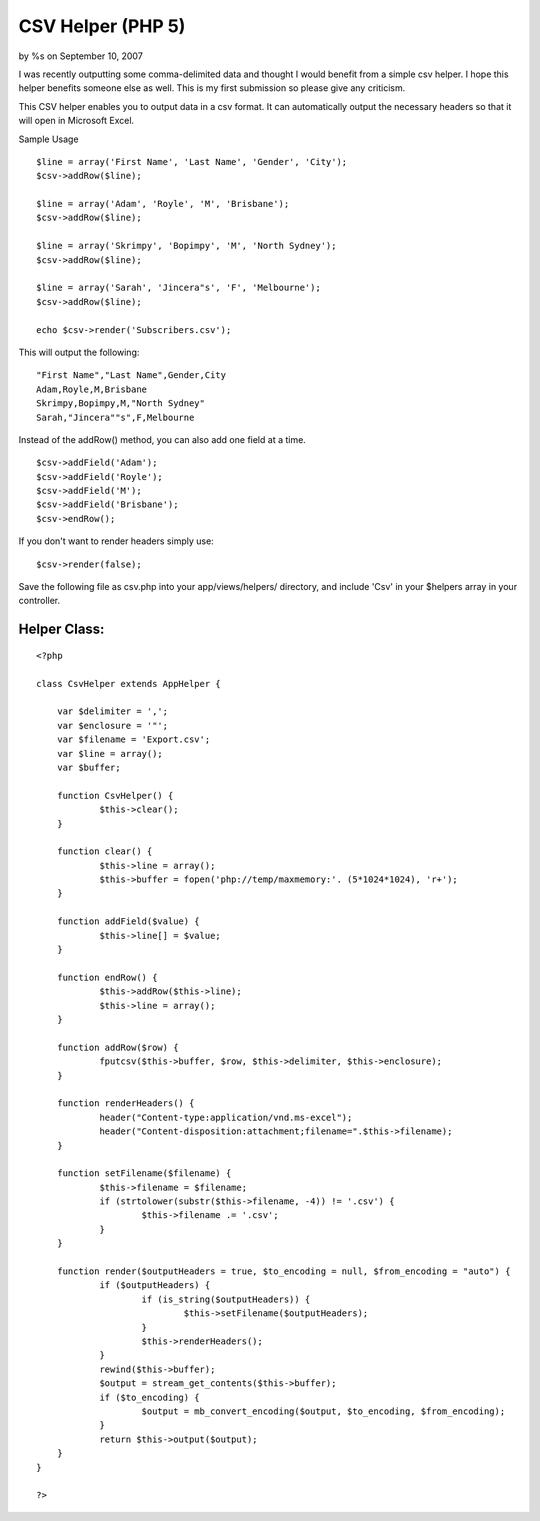 CSV Helper (PHP 5)
==================

by %s on September 10, 2007

I was recently outputting some comma-delimited data and thought I
would benefit from a simple csv helper. I hope this helper benefits
someone else as well. This is my first submission so please give any
criticism.

This CSV helper enables you to output data in a csv format. It can
automatically output the necessary headers so that it will open in
Microsoft Excel.

Sample Usage

::

    $line = array('First Name', 'Last Name', 'Gender', 'City');
    $csv->addRow($line);
    
    $line = array('Adam', 'Royle', 'M', 'Brisbane');
    $csv->addRow($line);
    
    $line = array('Skrimpy', 'Bopimpy', 'M', 'North Sydney');
    $csv->addRow($line);
    
    $line = array('Sarah', 'Jincera"s', 'F', 'Melbourne');
    $csv->addRow($line);
    
    echo $csv->render('Subscribers.csv'); 

This will output the following:

::

    "First Name","Last Name",Gender,City
    Adam,Royle,M,Brisbane
    Skrimpy,Bopimpy,M,"North Sydney"
    Sarah,"Jincera""s",F,Melbourne

Instead of the addRow() method, you can also add one field at a time.

::

    $csv->addField('Adam');
    $csv->addField('Royle');
    $csv->addField('M');
    $csv->addField('Brisbane');
    $csv->endRow();

If you don't want to render headers simply use:

::

    $csv->render(false);

Save the following file as csv.php into your app/views/helpers/
directory, and include 'Csv' in your $helpers array in your
controller.

Helper Class:
`````````````

::

    <?php 
     
    class CsvHelper extends AppHelper {
    	
    	var $delimiter = ',';
    	var $enclosure = '"';
    	var $filename = 'Export.csv';
    	var $line = array();
    	var $buffer;
    	
    	function CsvHelper() {
    		$this->clear();
    	}
    	
    	function clear() {
    		$this->line = array();
    		$this->buffer = fopen('php://temp/maxmemory:'. (5*1024*1024), 'r+');
    	}
    	
    	function addField($value) {
    		$this->line[] = $value;
    	}
    	
    	function endRow() {
    		$this->addRow($this->line);
    		$this->line = array();
    	}
    	
    	function addRow($row) {
    		fputcsv($this->buffer, $row, $this->delimiter, $this->enclosure);
    	}
    	
    	function renderHeaders() {
    		header("Content-type:application/vnd.ms-excel");
    		header("Content-disposition:attachment;filename=".$this->filename);
    	}
    	
    	function setFilename($filename) {
    		$this->filename = $filename;
    		if (strtolower(substr($this->filename, -4)) != '.csv') {
    			$this->filename .= '.csv';
    		}
    	}
    	
    	function render($outputHeaders = true, $to_encoding = null, $from_encoding = "auto") {
    		if ($outputHeaders) {
    			if (is_string($outputHeaders)) {
    				$this->setFilename($outputHeaders);
    			}
    			$this->renderHeaders();
    		}
    		rewind($this->buffer);
    		$output = stream_get_contents($this->buffer);
    		if ($to_encoding) {
    			$output = mb_convert_encoding($output, $to_encoding, $from_encoding);
    		}
    		return $this->output($output);
    	}
    }
    
    ?>


.. meta::
    :title: CSV Helper (PHP 5)
    :description: CakePHP Article related to csv,Helpers
    :keywords: csv,Helpers
    :copyright: Copyright 2007 
    :category: helpers

